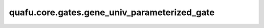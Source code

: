 quafu.core.gates.gene_univ_parameterized_gate
====================================================

.. py:function:: quafu.core.gates.gene_univ_parameterized_gate(name, matrix_generator, diff_matrix_generator)

    基于单参数幺正矩阵生成自定义参数化门。

    .. note::
        矩阵中的元素需要显示的定义为复数，特别时对于多比特门。

    参数：
        - **name** (str) - 此门的名称。
        - **matrix_generator** (Union[FunctionType, MethodType]) - 只采用一个参数生成幺正矩阵的函数或方法。
        - **diff_matrix_generator** (Union[FunctionType, MethodType]) - 只采用一个参数生成幺正矩阵导数的函数或方法。

    返回：
        _ParamNonHerm，自定义的参数化门。
